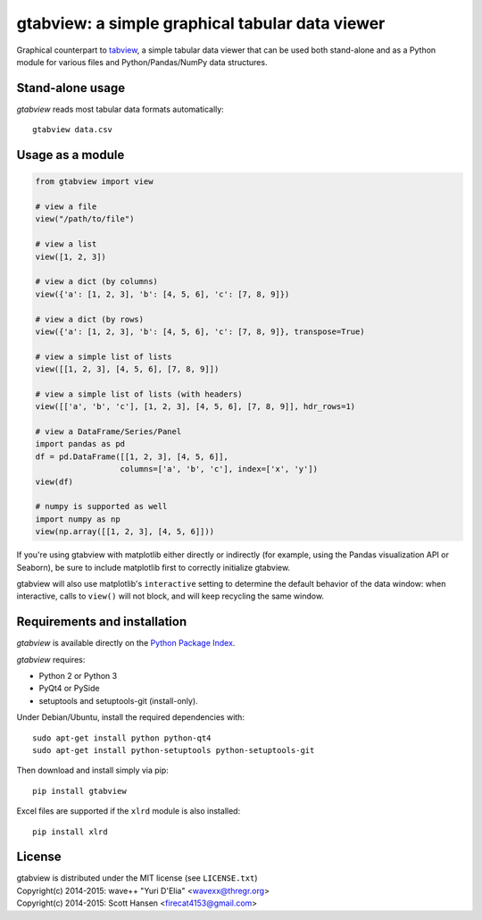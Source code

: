 gtabview: a simple graphical tabular data viewer
================================================

Graphical counterpart to `tabview <https://github.com/firecat53/tabview/>`_, a
simple tabular data viewer that can be used both stand-alone and as a Python
module for various files and Python/Pandas/NumPy data structures.


Stand-alone usage
-----------------

`gtabview` reads most tabular data formats automatically::

  gtabview data.csv


Usage as a module
-----------------

.. code:: python

    from gtabview import view

    # view a file
    view("/path/to/file")

    # view a list
    view([1, 2, 3])

    # view a dict (by columns)
    view({'a': [1, 2, 3], 'b': [4, 5, 6], 'c': [7, 8, 9]})

    # view a dict (by rows)
    view({'a': [1, 2, 3], 'b': [4, 5, 6], 'c': [7, 8, 9]}, transpose=True)

    # view a simple list of lists
    view([[1, 2, 3], [4, 5, 6], [7, 8, 9]])

    # view a simple list of lists (with headers)
    view([['a', 'b', 'c'], [1, 2, 3], [4, 5, 6], [7, 8, 9]], hdr_rows=1)

    # view a DataFrame/Series/Panel
    import pandas as pd
    df = pd.DataFrame([[1, 2, 3], [4, 5, 6]],
		      columns=['a', 'b', 'c'], index=['x', 'y'])
    view(df)

    # numpy is supported as well
    import numpy as np
    view(np.array([[1, 2, 3], [4, 5, 6]]))

If you're using gtabview with matplotlib either directly or indirectly (for
example, using the Pandas visualization API or Seaborn), be sure to include
matplotlib first to correctly initialize gtabview.

gtabview will also use matplotlib's ``interactive`` setting to determine the
default behavior of the data window: when interactive, calls to ``view()`` will
not block, and will keep recycling the same window.


Requirements and installation
-----------------------------

`gtabview` is available directly on the `Python Package Index
<https://pypi.python.org/pypi/gtabview>`_.

`gtabview` requires:

- Python 2 or Python 3
- PyQt4 or PySide
- setuptools and setuptools-git (install-only).

Under Debian/Ubuntu, install the required dependencies with::

  sudo apt-get install python python-qt4
  sudo apt-get install python-setuptools python-setuptools-git

Then download and install simply via pip::

  pip install gtabview

Excel files are supported if the ``xlrd`` module is also installed::

  pip install xlrd


License
-------

| gtabview is distributed under the MIT license (see ``LICENSE.txt``)
| Copyright(c) 2014-2015: wave++ "Yuri D'Elia" <wavexx@thregr.org>
| Copyright(c) 2014-2015: Scott Hansen <firecat4153@gmail.com>
